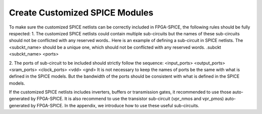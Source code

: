 Create Customized SPICE Modules
===============================
To make sure the customized SPICE netlists can be correctly included in FPGA-SPICE, the following rules should be fully respected:
1.	The customized SPICE netlists could contain multiple sub-circuits but the names of these sub-circuits should not be conflicted with any reserved words.. Here is an example of defining a sub-circuit in SPICE netlists. The <subckt_name> should be a unique one, which should not be conflicted with any reserved words.
.subckt <subckt_name> <ports> 

2.	The ports of sub-circuit to be included should strictly follow the sequence:
<input_ports> <output_ports> <sram_ports> <clock_ports> <vdd> <gnd>
It is not necessary to keep the names of ports be the same with what is defined in the SPICE models. But the bandwidth of the ports should be consistent with what is defined in the SPICE models.

If the customized SPICE netlists includes inverters, buffers or transmission gates, it recommended to use those auto-generated by FPGA-SPICE. It is also recommend to use the transistor sub-circuit (vpr_nmos and vpr_pmos) auto-generated by FPGA-SPICE. In the appendix, we introduce how to use these useful sub-circuits.

